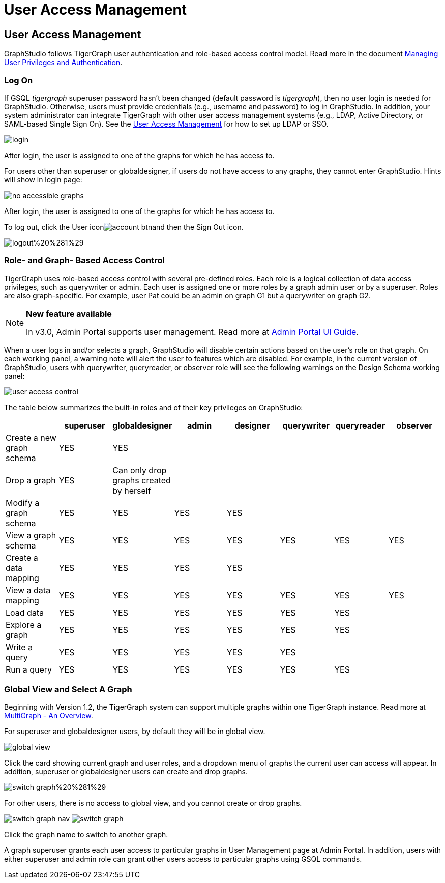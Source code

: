 = User Access Management

== User Access Management +++<a id="TigerGraphGraphStudioUIGuide-accessUserAccessManagement">++++++</a>+++

GraphStudio follows TigerGraph user authentication and role-based access control model. Read more in the document link:../../admin/admin-guide/user-access/[Managing User Privileges and Authentication].

=== Log On +++<a id="TigerGraphGraphStudioUIGuide-LogOn">++++++</a>+++

If GSQL _tigergraph_ superuser password hasn't been changed (default password is _tigergraph_), then no user login is needed for GraphStudio. Otherwise, users must provide credentials (e.g., username and password) to log in GraphStudio. In addition, your system administrator can integrate TigerGraph with other user access management systems (e.g., LDAP, Active Directory, or SAML-based Single Sign On).  See the link:../../admin/admin-guide/user-access/[User Access Management] for how to set up LDAP or SSO.

image::../../.gitbook/assets/login.png[]

After login, the user is assigned to one of the graphs for which he has access to.

For users other than superuser or globaldesigner, if users do not have access to any graphs, they cannot enter GraphStudio. Hints will show in login page:

image::../../.gitbook/assets/no-accessible-graphs.png[]

After login, the user is assigned to one of the graphs for which he has access to.

To log out, click the User iconimage:../../.gitbook/assets/account_btn.png[]and then the Sign Out icon.

image::../../.gitbook/assets/logout%20%281%29.png[]

=== Role- and Graph- Based Access Control +++<a id="TigerGraphGraphStudioUIGuide-Role-andGraph-BasedAccessControl">++++++</a>+++

TigerGraph uses role-based access control with several pre-defined roles. Each role is a logical collection of data access privileges, such as querywriter or admin. Each user is assigned one or more roles by a graph admin user or by a superuser. Roles are also graph-specific. For example, user Pat could be an admin on graph G1 but a querywriter on graph G2.

[NOTE]
====
*New feature available*

In v3.0, Admin Portal supports user management. Read more at https://docs.tigergraph.com/ui/admin-portal[Admin Portal UI Guide].
====

When a user logs in and/or selects a graph, GraphStudio will disable certain actions based on the user's role on that graph. On each working panel, a warning note will alert the user to features which are disabled. For example, in the current version of GraphStudio, users with querywriter, queryreader, or observer role will see the following warnings on the Design Schema working panel:

image::../../.gitbook/assets/user-access-control.png[]

The table below summarizes the built-in roles and of their key privileges on GraphStudio:

|===
|  | superuser | globaldesigner | admin | designer | querywriter | queryreader | observer

| Create a new graph schema
| YES
| YES
|
|
|
|
|

| Drop a graph
| YES
| Can only drop graphs created by herself
|
|
|
|
|

| Modify a graph schema
| YES
| YES
| YES
| YES
|
|
|

| View a graph schema
| YES
| YES
| YES
| YES
| YES
| YES
| YES

| Create a data mapping
| YES
| YES
| YES
| YES
|
|
|

| View a data mapping
| YES
| YES
| YES
| YES
| YES
| YES
| YES

| Load data
| YES
| YES
| YES
| YES
| YES
| YES
|

| Explore a graph
| YES
| YES
| YES
| YES
| YES
| YES
|

| Write a query
| YES
| YES
| YES
| YES
| YES
|
|

| Run a query
| YES
| YES
| YES
| YES
| YES
| YES
|
|===

=== Global View and Select A Graph +++<a id="TigerGraphGraphStudioUIGuide-select_graphSelectAGraph">++++++</a>+++

Beginning with Version 1.2, the TigerGraph system can support multiple graphs within one TigerGraph instance. Read more at xref:../../tigergraph-platform-overview/multigraph-overview.adoc[MultiGraph - An Overview].

For superuser and globaldesigner users, by default they will be in global view.

image::../../.gitbook/assets/global-view.png[]

Click the card showing current graph and user roles, and a dropdown menu of graphs the current user can access will appear. In addition, superuser or globaldesigner users can create and drop graphs.

image::../../.gitbook/assets/switch-graph%20%281%29.png[]

For other users, there is no access to global view, and you cannot create or drop graphs.

image:../../.gitbook/assets/switch-graph-nav.png[] image:../../.gitbook/assets/switch-graph.png[]

Click the graph name to switch to another graph.

A graph superuser grants each user access to particular graphs in User Management page at Admin Portal. In addition, users with either superuser and admin role can grant other users access to particular graphs using GSQL commands.
